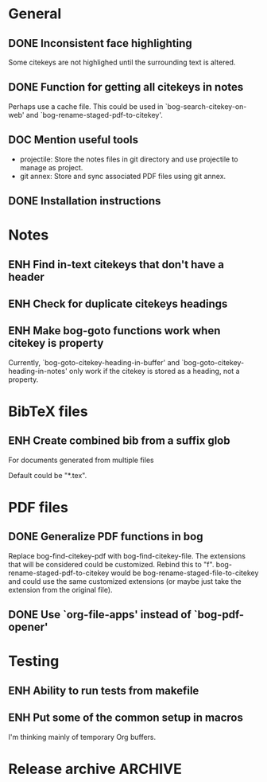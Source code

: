 #+typ_todo: BUG(b) ENH(e) DOC(d) | DONE(n) CANCELED(c@)
#+tags: maybe
#+startup: nologdone

* General

** DONE Inconsistent face highlighting

Some citekeys are not highlighed until the surrounding text is altered.

** DONE Function for getting all citekeys in notes

Perhaps use a cache file. This could be used in
`bog-search-citekey-on-web' and `bog-rename-staged-pdf-to-citekey'.

** DOC Mention useful tools

- projectile: Store the notes files in git directory and use projectile
  to manage as project.
- git annex: Store and sync associated PDF files using git annex.

** DONE Installation instructions

* Notes

** ENH Find in-text citekeys that don't have a header

** ENH Check for duplicate citekeys headings

** ENH Make bog-goto functions work when citekey is property

Currently, `bog-goto-citekey-heading-in-buffer' and
`bog-goto-citekey-heading-in-notes' only work if the citekey is stored
as a heading, not a property.

* BibTeX files

** ENH Create combined bib from a suffix glob

For documents generated from multiple files

Default could be "*.tex".

* PDF files

** DONE Generalize PDF functions in bog

Replace bog-find-citekey-pdf with bog-find-citekey-file. The extensions
that will be considered could be customized. Rebind this to "f".
bog-rename-staged-pdf-to-citekey would be
bog-rename-staged-file-to-citekey and could use the same customized
extensions (or maybe just take the extension from the original file).

** DONE Use `org-file-apps' instead of `bog-pdf-opener'

* Testing

** ENH Ability to run tests from makefile

** ENH Put some of the common setup in macros

I'm thinking mainly of temporary Org buffers.

* Release archive                                                   :ARCHIVE:

** v0.6.0
*** CANCELED Switch from obsolete `flet' to `noflet'
    - State "CANCELED"   from "ENH"        [2014-02-12 Wed 00:50] \\
      Removed `flet`, but with set up of `bog-citekey-action', a replacement
      funciton can be passed instead of using `noflet`.

*** DONE Map basename to full name for PDF rename

When more than one file in staged, completing read prompts with full
paths, which is inconvenient if using default completing read function.

*** DONE Better handling of multiple PDFs

If multiple PDFs for a citekey, complete read.

*** DONE Use a stage for new BibTeX files

Avoid filtering all bib file names.

*** DONE [#A] Make `bog-find-citekey-bib' compatible with a single BibTeX file

*** DONE Refiling for just bib notes

Redefine org refile targets.

*** DONE [#A] Allow citekeys to be properties instead of headings

*** DONE Suggest keybindings

*** DONE Describe BibTeX autokey settings for `bog-citekey-format'

*** CANCELED Citekey selection if locating fails
    - State "CANCELED"   from "ENH"        [2014-03-16 Sun 17:59] \\
      For now, I will stick to issuing an error message if no citekey is
      found, and only prompting if a prefix argument is given.

*** DONE [#A] Add README
